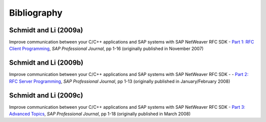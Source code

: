 ============
Bibliography
============


.. _c09a:

Schmidt and Li (2009a)
----------------------
Improve communication between your C/C++ applications and SAP systems with SAP NetWeaver RFC SDK -
`Part 1: RFC Client Programming <https://scn.sap.com/docs/DOC-52886>`_,
*SAP Professional Journal*, pp 1-16 (originally published in November 2007)

.. _c09b:

Schmidt and Li (2009b)
----------------------
Improve communication between your C/C++ applications and SAP systems with SAP NetWeaver RFC SDK -
- `Part 2: RFC Server Programming <https://scn.sap.com/docs/DOC-52887>`_,
*SAP Professional Journal*, pp 1-13 (originally published in January/February 2008)

.. _c09c:

Schmidt and Li (2009c)
----------------------
Improve communication between your C/C++ applications and SAP systems with SAP NetWeaver RFC SDK -
`Part 3: Advanced Topics <https://scn.sap.com/docs/DOC-52888>`_,
*SAP Professional Journal*, pp 1-18 (originally published in March 2008)
